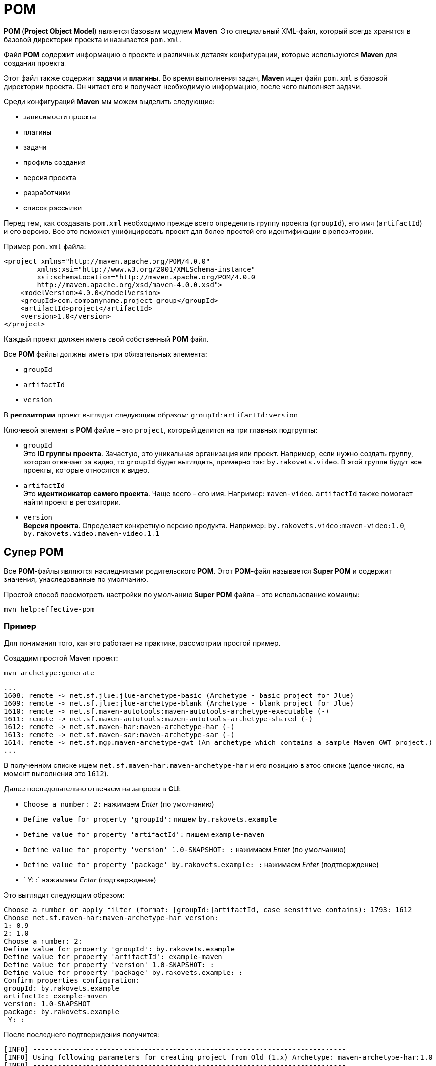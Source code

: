 = POM

*POM* (*Project Object Model*) является базовым модулем *Maven*.
Это специальный XML-файл, который всегда хранится в базовой директории проекта и называется `pom.xml`.

Файл *POM* содержит информацию о проекте и различных деталях конфигурации, которые используются *Maven* для создания проекта.

Этот файл также содержит *задачи* и *плагины*.
Во время выполнения задач, *Maven* ищет файл `pom.xml` в базовой директории проекта.
Он читает его и получает необходимую информацию, после чего выполняет задачи.

Среди конфигураций *Maven* мы можем выделить следующие:

* зависимости проекта
* плагины
* задачи
* профиль создания
* версия проекта
* разработчики
* список рассылки

Перед тем, как создавать `pom.xml` необходимо прежде всего определить группу проекта (`groupId`), его имя (`artifactId`) и его версию.
Все это поможет унифицировать проект для более простой его идентификации в репозитории.

.Пример `pom.xml` файла:
[source,xml]
----
<project xmlns="http://maven.apache.org/POM/4.0.0"
        xmlns:xsi="http://www.w3.org/2001/XMLSchema-instance"
        xsi:schemaLocation="http://maven.apache.org/POM/4.0.0
        http://maven.apache.org/xsd/maven-4.0.0.xsd">
    <modelVersion>4.0.0</modelVersion>
    <groupId>com.companyname.project-group</groupId>
    <artifactId>project</artifactId>
    <version>1.0</version>
</project>
----

Каждый проект должен иметь свой собственный *POM* файл.

Все *POM* файлы должны иметь три обязательных элемента:

* `groupId`
* `artifactId`
* `version`

В *репозитории* проект выглядит следующим образом: `groupId:artifactId:version`.

Ключевой элемент в *POM* файле – это `project`, который делится на три главных подгруппы:

* `groupId` +
Это *ID группы проекта*.
Зачастую, это уникальная организация или проект.
Например, если нужно создать группу, которая отвечает за видео, то `groupId` будет выглядеть, примерно так: `by.rakovets.video`.
В этой группе будут все проекты, которые относятся к видео.
* `artifactId` +
Это *идентификатор самого проекта*.
Чаще всего – его имя.
Например: `maven-video`. `artifactId` также помогает найти проект в репозитории.
* `version` +
*Версия проекта*.
Определяет конкретную версию продукта.
Например: `by.rakovets.video:maven-video:1.0`, `by.rakovets.video:maven-video:1.1`

== Супер POM

Все *POM*-файлы являются наследниками родительского *POM*.
Этот *POM*-файл называется *Super POM* и содержит значения, унаследованные по умолчанию.

Простой способ просмотреть настройки по умолчанию *Super POM* файла – это использование команды:

[source,shell script]
----
mvn help:effective-pom
----

=== Пример

Для понимания того, как это работает на практике, рассмотрим простой пример.

Создадим простой Maven проект:

[source,shell script]
----
mvn archetype:generate
----

----
...
1608: remote -> net.sf.jlue:jlue-archetype-basic (Archetype - basic project for Jlue)
1609: remote -> net.sf.jlue:jlue-archetype-blank (Archetype - blank project for Jlue)
1610: remote -> net.sf.maven-autotools:maven-autotools-archetype-executable (-)
1611: remote -> net.sf.maven-autotools:maven-autotools-archetype-shared (-)
1612: remote -> net.sf.maven-har:maven-archetype-har (-)
1613: remote -> net.sf.maven-sar:maven-archetype-sar (-)
1614: remote -> net.sf.mgp:maven-archetype-gwt (An archetype which contains a sample Maven GWT project.)
...
----

В полученном списке ищем `net.sf.maven-har:maven-archetype-har` и его позицию в этос списке (целое число, на момент выполнения это `1612`).

Далее последовательно отвечаем на запросы в *CLI*:

* `Choose a number: 2:` нажимаем _Enter_ (по умолчанию)
* `Define value for property 'groupId':` пишем `by.rakovets.example`
* `Define value for property 'artifactId':` пишем `example-maven`
* `Define value for property 'version' 1.0-SNAPSHOT: :` нажимаем _Enter_ (по умолчанию)
* `Define value for property 'package' by.rakovets.example: :` нажимаем _Enter_ (подтверждение)
* ` Y: :` нажимаем _Enter_ (подтверждение)

Это выглядит следующим образом:

----
Choose a number or apply filter (format: [groupId:]artifactId, case sensitive contains): 1793: 1612
Choose net.sf.maven-har:maven-archetype-har version:
1: 0.9
2: 1.0
Choose a number: 2:
Define value for property 'groupId': by.rakovets.example
Define value for property 'artifactId': example-maven
Define value for property 'version' 1.0-SNAPSHOT: :
Define value for property 'package' by.rakovets.example: :
Confirm properties configuration:
groupId: by.rakovets.example
artifactId: example-maven
version: 1.0-SNAPSHOT
package: by.rakovets.example
 Y: :
----

После последнего подтверждения получится:

----
[INFO] ----------------------------------------------------------------------------
[INFO] Using following parameters for creating project from Old (1.x) Archetype: maven-archetype-har:1.0
[INFO] ----------------------------------------------------------------------------
[INFO] Parameter: basedir, Value: /home/rakovets/example
[INFO] Parameter: package, Value: by.rakovets.example
[INFO] Parameter: groupId, Value: by.rakovets.example
[INFO] Parameter: artifactId, Value: example-maven
[INFO] Parameter: packageName, Value: by.rakovets.example
[INFO] Parameter: version, Value: 1.0-SNAPSHOT
[INFO] project created from Old (1.x) Archetype in dir: /home/rakovets/example/example-maven
[INFO] ------------------------------------------------------------------------
[INFO] BUILD SUCCESS
[INFO] ------------------------------------------------------------------------
[INFO] Total time:  02:15 min
[INFO] Finished at: 2021-06-09T06:04:33+03:00
[INFO] ------------------------------------------------------------------------
----

Созданный проект будет иметь следующую структуру:

----
example-maven
├── pom.xml
└── src
    └── main
        ├── java
        │   └── by
        │       └── rakovets
        │           └── example
        │               └── FoobarPojo.java
        └── resources
            ├── FoobarPojo.hbm.xml
            └── META-INF
                └── jboss-service.xml
----

.`pom.xml`
[source,xml]
----
<project xmlns="http://maven.apache.org/POM/4.0.0" xmlns:xsi="http://www.w3.org/2001/XMLSchema-instance"
  xsi:schemaLocation="http://maven.apache.org/POM/4.0.0 http://maven.apache.org/maven-v4_0_0.xsd">
  <modelVersion>4.0.0</modelVersion>
  <groupId>by.rakovets.example</groupId>
  <artifactId>example-maven</artifactId>
  <version>1.0-SNAPSHOT</version>
  <packaging>har</packaging>
  <build>
    <plugins>
      <plugin>
        <artifactId>maven-compiler-plugin</artifactId>
        <configuration>
          <source>1.5</source>
          <target>1.5</target>
        </configuration>
      </plugin>
      <plugin>
        <groupId>net.sf.maven-har</groupId>
        <artifactId>maven-har-plugin</artifactId>
        <version>0.9</version>
        <extensions>true</extensions>
      </plugin>
    </plugins>
  </build>
</project>
----

Переходим в директорию с проектом и выполняем команду:

[source,shell script]
----
mvn help:effective-pom
----

В результате получим, примерно, следующий результат:

----
[INFO] Scanning for projects...
[INFO]
[INFO] -----------------< by.rakovets.example:example-maven >------------------
[INFO] Building example-maven 1.0-SNAPSHOT
[INFO] --------------------------------[ har ]---------------------------------
[INFO]
[INFO] --- maven-help-plugin:3.2.0:effective-pom (default-cli) @ example-maven ---
[INFO]
Effective POMs, after inheritance, interpolation, and profiles are applied:

<?xml version="1.0" encoding="UTF-8"?>
<!-- ====================================================================== -->
<!--                                                                        -->
<!-- Generated by Maven Help Plugin on 2021-06-09T06:11:05+03:00            -->
<!-- See: http://maven.apache.org/plugins/maven-help-plugin/                -->
<!--                                                                        -->
<!-- ====================================================================== -->
<!-- ====================================================================== -->
<!--                                                                        -->
<!-- Effective POM for project                                              -->
<!-- 'by.rakovets.example:example-maven:har:1.0-SNAPSHOT'                   -->
<!--                                                                        -->
<!-- ====================================================================== -->
<project xmlns="http://maven.apache.org/POM/4.0.0" xmlns:xsi="http://www.w3.org/2001/XMLSchema-instance" xsi:schemaLocation="http://maven.apache.org/POM/4.0.0 https://maven.apache.org/xsd/maven-4.0.0.xsd">
  <modelVersion>4.0.0</modelVersion>
  <groupId>by.rakovets.example</groupId>
  <artifactId>example-maven</artifactId>
  <version>1.0-SNAPSHOT</version>
  <packaging>har</packaging>
  <repositories>
    <repository>
      <snapshots>
        <enabled>false</enabled>
      </snapshots>
      <id>central</id>
      <name>Central Repository</name>
      <url>https://repo.maven.apache.org/maven2</url>
    </repository>
  </repositories>
  <pluginRepositories>
    <pluginRepository>
      <releases>
        <updatePolicy>never</updatePolicy>
      </releases>
      <snapshots>
        <enabled>false</enabled>
      </snapshots>
      <id>central</id>
      <name>Central Repository</name>
      <url>https://repo.maven.apache.org/maven2</url>
    </pluginRepository>
  </pluginRepositories>
  <build>
    <sourceDirectory>/home/rakovets/example/example-maven/src/main/java</sourceDirectory>
    <scriptSourceDirectory>/home/rakovets/example/example-maven/src/main/scripts</scriptSourceDirectory>
    <testSourceDirectory>/home/rakovets/example/example-maven/src/test/java</testSourceDirectory>
    <outputDirectory>/home/rakovets/example/example-maven/target/classes</outputDirectory>
    <testOutputDirectory>/home/rakovets/example/example-maven/target/test-classes</testOutputDirectory>
    <resources>
      <resource>
        <directory>/home/rakovets/example/example-maven/src/main/resources</directory>
      </resource>
    </resources>
    <testResources>
      <testResource>
        <directory>/home/rakovets/example/example-maven/src/test/resources</directory>
      </testResource>
    </testResources>
    <directory>/home/rakovets/example/example-maven/target</directory>
    <finalName>example-maven-1.0-SNAPSHOT</finalName>
    <pluginManagement>
      <plugins>
        <plugin>
          <artifactId>maven-antrun-plugin</artifactId>
          <version>1.3</version>
        </plugin>
        <plugin>
          <artifactId>maven-assembly-plugin</artifactId>
          <version>2.2-beta-5</version>
        </plugin>
        <plugin>
          <artifactId>maven-dependency-plugin</artifactId>
          <version>2.8</version>
        </plugin>
        <plugin>
          <artifactId>maven-release-plugin</artifactId>
          <version>2.5.3</version>
        </plugin>
      </plugins>
    </pluginManagement>
    <plugins>
      <plugin>
        <artifactId>maven-compiler-plugin</artifactId>
        <version>3.8.1</version>
        <executions>
          <execution>
            <id>default-compile</id>
            <phase>compile</phase>
            <goals>
              <goal>compile</goal>
            </goals>
            <configuration>
              <source>1.5</source>
              <target>1.5</target>
            </configuration>
          </execution>
          <execution>
            <id>default-testCompile</id>
            <phase>test-compile</phase>
            <goals>
              <goal>testCompile</goal>
            </goals>
            <configuration>
              <source>1.5</source>
              <target>1.5</target>
            </configuration>
          </execution>
        </executions>
        <configuration>
          <source>1.5</source>
          <target>1.5</target>
        </configuration>
      </plugin>
      <plugin>
        <groupId>net.sf.maven-har</groupId>
        <artifactId>maven-har-plugin</artifactId>
        <version>0.9</version>
        <extensions>true</extensions>
        <executions>
          <execution>
            <id>default-har</id>
            <phase>package</phase>
            <goals>
              <goal>har</goal>
            </goals>
          </execution>
        </executions>
      </plugin>
      <plugin>
        <artifactId>maven-clean-plugin</artifactId>
        <version>2.5</version>
        <executions>
          <execution>
            <id>default-clean</id>
            <phase>clean</phase>
            <goals>
              <goal>clean</goal>
            </goals>
          </execution>
        </executions>
      </plugin>
      <plugin>
        <artifactId>maven-resources-plugin</artifactId>
        <version>3.2.0</version>
        <executions>
          <execution>
            <id>default-testResources</id>
            <phase>process-test-resources</phase>
            <goals>
              <goal>testResources</goal>
            </goals>
          </execution>
          <execution>
            <id>default-resources</id>
            <phase>process-resources</phase>
            <goals>
              <goal>resources</goal>
            </goals>
          </execution>
        </executions>
      </plugin>
      <plugin>
        <artifactId>maven-surefire-plugin</artifactId>
        <version>3.0.0-M5</version>
        <executions>
          <execution>
            <id>default-test</id>
            <phase>test</phase>
            <goals>
              <goal>test</goal>
            </goals>
          </execution>
        </executions>
      </plugin>
      <plugin>
        <artifactId>maven-install-plugin</artifactId>
        <version>3.0.0-M1</version>
        <executions>
          <execution>
            <id>default-install</id>
            <phase>install</phase>
            <goals>
              <goal>install</goal>
            </goals>
          </execution>
        </executions>
      </plugin>
      <plugin>
        <artifactId>maven-deploy-plugin</artifactId>
        <version>3.0.0-M1</version>
        <executions>
          <execution>
            <id>default-deploy</id>
            <phase>deploy</phase>
            <goals>
              <goal>deploy</goal>
            </goals>
          </execution>
        </executions>
      </plugin>
      <plugin>
        <artifactId>maven-site-plugin</artifactId>
        <version>3.3</version>
        <executions>
          <execution>
            <id>default-site</id>
            <phase>site</phase>
            <goals>
              <goal>site</goal>
            </goals>
            <configuration>
              <outputDirectory>/home/rakovets/example/example-maven/target/site</outputDirectory>
              <reportPlugins>
                <reportPlugin>
                  <groupId>org.apache.maven.plugins</groupId>
                  <artifactId>maven-project-info-reports-plugin</artifactId>
                </reportPlugin>
              </reportPlugins>
            </configuration>
          </execution>
          <execution>
            <id>default-deploy</id>
            <phase>site-deploy</phase>
            <goals>
              <goal>deploy</goal>
            </goals>
            <configuration>
              <outputDirectory>/home/rakovets/example/example-maven/target/site</outputDirectory>
              <reportPlugins>
                <reportPlugin>
                  <groupId>org.apache.maven.plugins</groupId>
                  <artifactId>maven-project-info-reports-plugin</artifactId>
                </reportPlugin>
              </reportPlugins>
            </configuration>
          </execution>
        </executions>
        <configuration>
          <outputDirectory>/home/rakovets/example/example-maven/target/site</outputDirectory>
          <reportPlugins>
            <reportPlugin>
              <groupId>org.apache.maven.plugins</groupId>
              <artifactId>maven-project-info-reports-plugin</artifactId>
            </reportPlugin>
          </reportPlugins>
        </configuration>
      </plugin>
    </plugins>
  </build>
  <reporting>
    <outputDirectory>/home/rakovets/example/example-maven/target/site</outputDirectory>
  </reporting>
</project>


[INFO] ------------------------------------------------------------------------
[INFO] BUILD SUCCESS
[INFO] ------------------------------------------------------------------------
[INFO] Total time:  9.075 s
[INFO] Finished at: 2021-06-09T06:11:05+03:00
[INFO] ------------------------------------------------------------------------
----

В полученном файле можно видеть изначальную структуру проекта, директорию вывода, необходимые плагины, репозитории, которые *Maven* будет использовать во время выполнения необходимых задач.

*Maven* также обеспечивает множество *архитипов* для создания проектов для создания определённой структуры и файла `pom.xml`.
